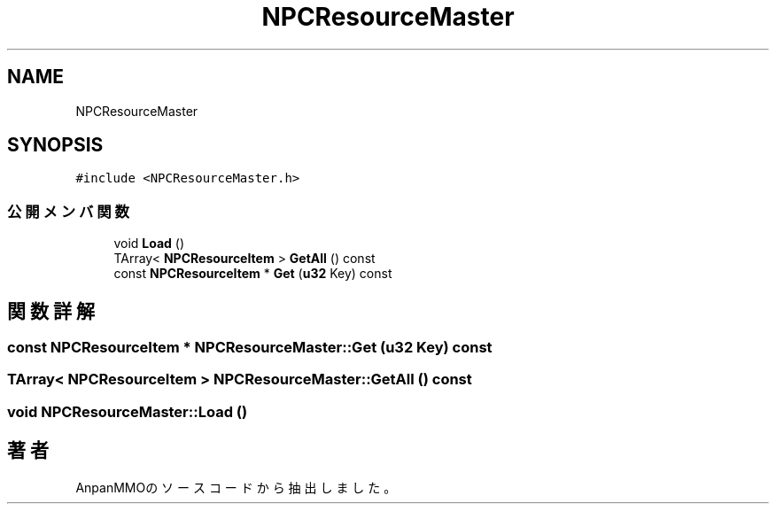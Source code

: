 .TH "NPCResourceMaster" 3 "2018年12月20日(木)" "AnpanMMO" \" -*- nroff -*-
.ad l
.nh
.SH NAME
NPCResourceMaster
.SH SYNOPSIS
.br
.PP
.PP
\fC#include <NPCResourceMaster\&.h>\fP
.SS "公開メンバ関数"

.in +1c
.ti -1c
.RI "void \fBLoad\fP ()"
.br
.ti -1c
.RI "TArray< \fBNPCResourceItem\fP > \fBGetAll\fP () const"
.br
.ti -1c
.RI "const \fBNPCResourceItem\fP * \fBGet\fP (\fBu32\fP Key) const"
.br
.in -1c
.SH "関数詳解"
.PP 
.SS "const \fBNPCResourceItem\fP * NPCResourceMaster::Get (\fBu32\fP Key) const"

.SS "TArray< \fBNPCResourceItem\fP > NPCResourceMaster::GetAll () const"

.SS "void NPCResourceMaster::Load ()"


.SH "著者"
.PP 
 AnpanMMOのソースコードから抽出しました。
